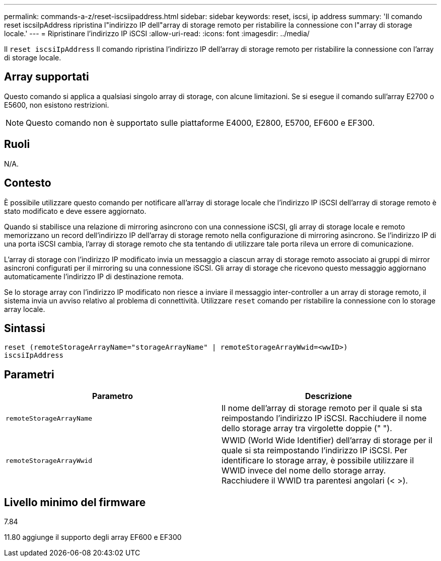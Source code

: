 ---
permalink: commands-a-z/reset-iscsiipaddress.html 
sidebar: sidebar 
keywords: reset, iscsi, ip address 
summary: 'Il comando reset iscsiIpAddress ripristina l"indirizzo IP dell"array di storage remoto per ristabilire la connessione con l"array di storage locale.' 
---
= Ripristinare l'indirizzo IP iSCSI
:allow-uri-read: 
:icons: font
:imagesdir: ../media/


[role="lead"]
Il `reset iscsiIpAddress` Il comando ripristina l'indirizzo IP dell'array di storage remoto per ristabilire la connessione con l'array di storage locale.



== Array supportati

Questo comando si applica a qualsiasi singolo array di storage, con alcune limitazioni. Se si esegue il comando sull'array E2700 o E5600, non esistono restrizioni.

[NOTE]
====
Questo comando non è supportato sulle piattaforme E4000, E2800, E5700, EF600 e EF300.

====


== Ruoli

N/A.



== Contesto

È possibile utilizzare questo comando per notificare all'array di storage locale che l'indirizzo IP iSCSI dell'array di storage remoto è stato modificato e deve essere aggiornato.

Quando si stabilisce una relazione di mirroring asincrono con una connessione iSCSI, gli array di storage locale e remoto memorizzano un record dell'indirizzo IP dell'array di storage remoto nella configurazione di mirroring asincrono. Se l'indirizzo IP di una porta iSCSI cambia, l'array di storage remoto che sta tentando di utilizzare tale porta rileva un errore di comunicazione.

L'array di storage con l'indirizzo IP modificato invia un messaggio a ciascun array di storage remoto associato ai gruppi di mirror asincroni configurati per il mirroring su una connessione iSCSI. Gli array di storage che ricevono questo messaggio aggiornano automaticamente l'indirizzo IP di destinazione remota.

Se lo storage array con l'indirizzo IP modificato non riesce a inviare il messaggio inter-controller a un array di storage remoto, il sistema invia un avviso relativo al problema di connettività. Utilizzare `reset` comando per ristabilire la connessione con lo storage array locale.



== Sintassi

[source, cli]
----
reset (remoteStorageArrayName="storageArrayName" | remoteStorageArrayWwid=<wwID>)
iscsiIpAddress
----


== Parametri

|===
| Parametro | Descrizione 


 a| 
`remoteStorageArrayName`
 a| 
Il nome dell'array di storage remoto per il quale si sta reimpostando l'indirizzo IP iSCSI. Racchiudere il nome dello storage array tra virgolette doppie (" ").



 a| 
`remoteStorageArrayWwid`
 a| 
WWID (World Wide Identifier) dell'array di storage per il quale si sta reimpostando l'indirizzo IP iSCSI. Per identificare lo storage array, è possibile utilizzare il WWID invece del nome dello storage array. Racchiudere il WWID tra parentesi angolari (< >).

|===


== Livello minimo del firmware

7.84

11.80 aggiunge il supporto degli array EF600 e EF300
